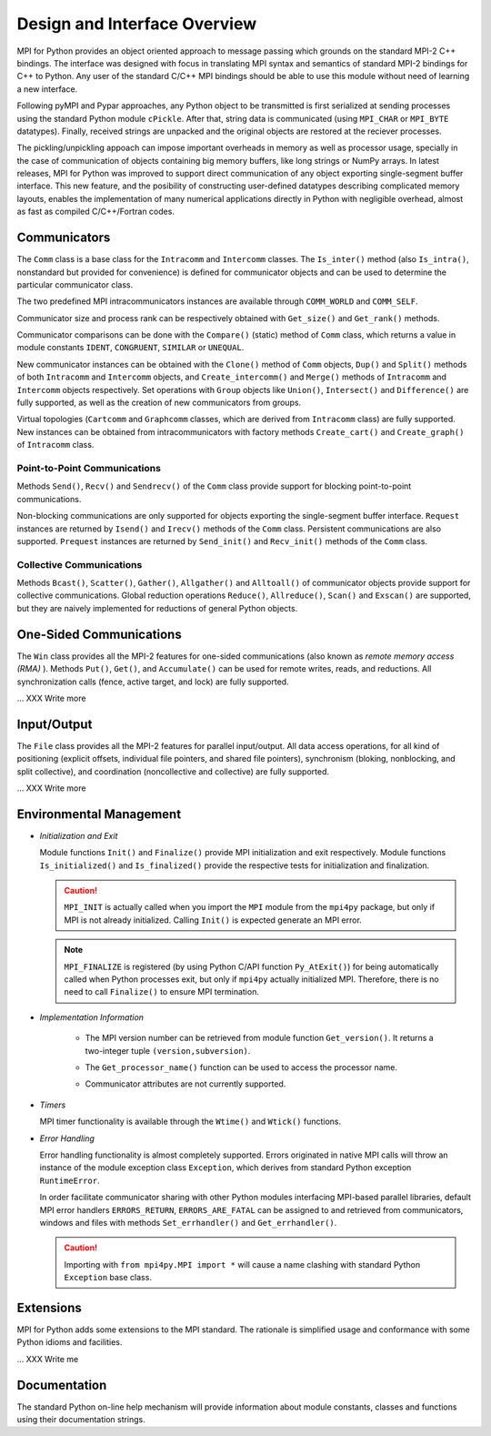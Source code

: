 Design and Interface Overview
=============================

MPI for Python provides an object oriented approach to message passing
which grounds on the standard MPI-2 C++ bindings. The interface was
designed with focus in translating MPI syntax and semantics of
standard MPI-2 bindings for C++ to Python. Any user of the standard
C/C++ MPI bindings should be able to use this module without need of
learning a new interface.

Following pyMPI and Pypar approaches, any Python object to be
transmitted is first serialized at sending processes using the
standard Python module ``cPickle``. After that, string data is
communicated (using ``MPI_CHAR`` or ``MPI_BYTE`` datatypes). Finally,
received strings are unpacked and the original objects are restored at
the reciever processes.

The pickling/unpickling appoach can impose important overheads in
memory as well as processor usage, specially in the case of
communication of objects containing big memory buffers, like long
strings or NumPy arrays. In latest releases, MPI for Python was
improved to support direct communication of any object exporting
single-segment buffer interface. This new feature, and the posibility
of constructing user-defined datatypes describing complicated memory
layouts, enables the implementation of many numerical applications
directly in Python with negligible overhead, almost as fast as
compiled C/C++/Fortran codes.



Communicators
-------------

The ``Comm`` class is a base class for the ``Intracomm`` and ``Intercomm``
classes.  The ``Is_inter()`` method (also ``Is_intra()``, nonstandard but
provided for convenience) is defined for communicator objects and can
be used to determine the particular communicator class.

The two predefined MPI intracommunicators instances are available
through ``COMM_WORLD`` and ``COMM_SELF``.

Communicator size and process rank can be respectively obtained with
``Get_size()`` and ``Get_rank()`` methods.

Communicator comparisons can be done with the ``Compare()`` (static)
method of ``Comm`` class, which returns a value in module constants
``IDENT``, ``CONGRUENT``, ``SIMILAR`` or ``UNEQUAL``.

New communicator instances can be obtained with the ``Clone()`` method
of ``Comm`` objects, ``Dup()`` and ``Split()`` methods of both
``Intracomm`` and ``Intercomm`` objects, and ``Create_intercomm()``
and ``Merge()`` methods of ``Intracomm`` and ``Intercomm`` objects
respectively. Set operations with ``Group`` objects like ``Union()``,
``Intersect()`` and ``Difference()`` are fully supported, as well as
the creation of new communicators from groups.

Virtual topologies (``Cartcomm`` and ``Graphcomm`` classes, which are
derived from ``Intracomm`` class) are fully supported. New instances
can be obtained from intracommunicators with factory methods
``Create_cart()`` and ``Create_graph()`` of ``Intracomm`` class.

Point-to-Point Communications
+++++++++++++++++++++++++++++

Methods ``Send()``, ``Recv()`` and ``Sendrecv()`` of the ``Comm``
class provide support for blocking point-to-point communications.

Non-blocking communications are only supported for objects exporting
the single-segment buffer interface. ``Request`` instances are
returned by ``Isend()`` and ``Irecv()`` methods of the ``Comm``
class. Persistent communications are also supported. ``Prequest``
instances are returned by ``Send_init()`` and ``Recv_init()`` methods
of the ``Comm`` class.

Collective Communications
+++++++++++++++++++++++++

Methods ``Bcast()``, ``Scatter()``, ``Gather()``, ``Allgather()`` and
``Alltoall()`` of communicator objects provide support for collective
communications. Global reduction operations ``Reduce()``,
``Allreduce()``, ``Scan()`` and ``Exscan()`` are supported, but they
are naively implemented for reductions of general Python objects.



One-Sided Communications
------------------------

The ``Win`` class provides all the MPI-2 features for one-sided
communications (also known as *remote memory access (RMA)* ). Methods
``Put()``, ``Get()``, and ``Accumulate()`` can be used for remote
writes, reads, and reductions. All synchronization calls (fence,
active target, and lock) are fully supported.

... XXX Write more



Input/Output
------------

The ``File`` class provides all the MPI-2 features for parallel
input/output. All data access operations, for all kind of positioning
(explicit offsets, individual file pointers, and shared file
pointers), synchronism (bloking, nonblocking, and split collective),
and coordination (noncollective and collective) are fully supported.

... XXX Write more


Environmental Management
------------------------

- *Initialization and Exit*

  Module functions ``Init()`` and ``Finalize()`` provide MPI
  initialization and exit respectively. Module functions
  ``Is_initialized()`` and ``Is_finalized()`` provide the respective
  tests for initialization and finalization.

  .. caution:: ``MPI_INIT`` is actually called when you import the
     ``MPI`` module from the ``mpi4py`` package, but only if MPI is
     not already initialized. Calling ``Init()`` is expected generate
     an MPI error.

  .. note:: ``MPI_FINALIZE`` is registered (by using Python C/API
     function ``Py_AtExit()``) for being automatically called when
     Python processes exit, but only if ``mpi4py`` actually
     initialized MPI. Therefore, there is no need to call
     ``Finalize()`` to ensure MPI termination.


- *Implementation Information*

     + The MPI version number can be retrieved from module function
       ``Get_version()``. It returns a two-integer tuple
       ``(version,subversion)``.

     * The ``Get_processor_name()`` function can be used to access the
       processor name.

     + Communicator attributes are not currently supported.

- *Timers*

  MPI timer functionality is available through the ``Wtime()`` and
  ``Wtick()`` functions.

- *Error Handling*

  Error handling functionality is almost completely supported.  Errors
  originated in native MPI calls will throw an instance of the module
  exception class ``Exception``, which derives from standard Python
  exception ``RuntimeError``.

  In order facilitate communicator sharing with other Python modules
  interfacing MPI-based parallel libraries, default MPI error handlers
  ``ERRORS_RETURN``, ``ERRORS_ARE_FATAL`` can be assigned to and
  retrieved from communicators, windows and files with methods
  ``Set_errhandler()`` and ``Get_errhandler()``.

  .. caution:: Importing with ``from mpi4py.MPI import *`` will cause
     a name clashing with standard Python ``Exception`` base class.


Extensions
----------

MPI for Python adds some extensions to the MPI standard. The rationale
is simplified usage and conformance with some Python idioms and
facilities.

... XXX Write me


Documentation
-------------

The standard Python on-line help mechanism will provide information
about module constants, classes and functions using their
documentation strings.
